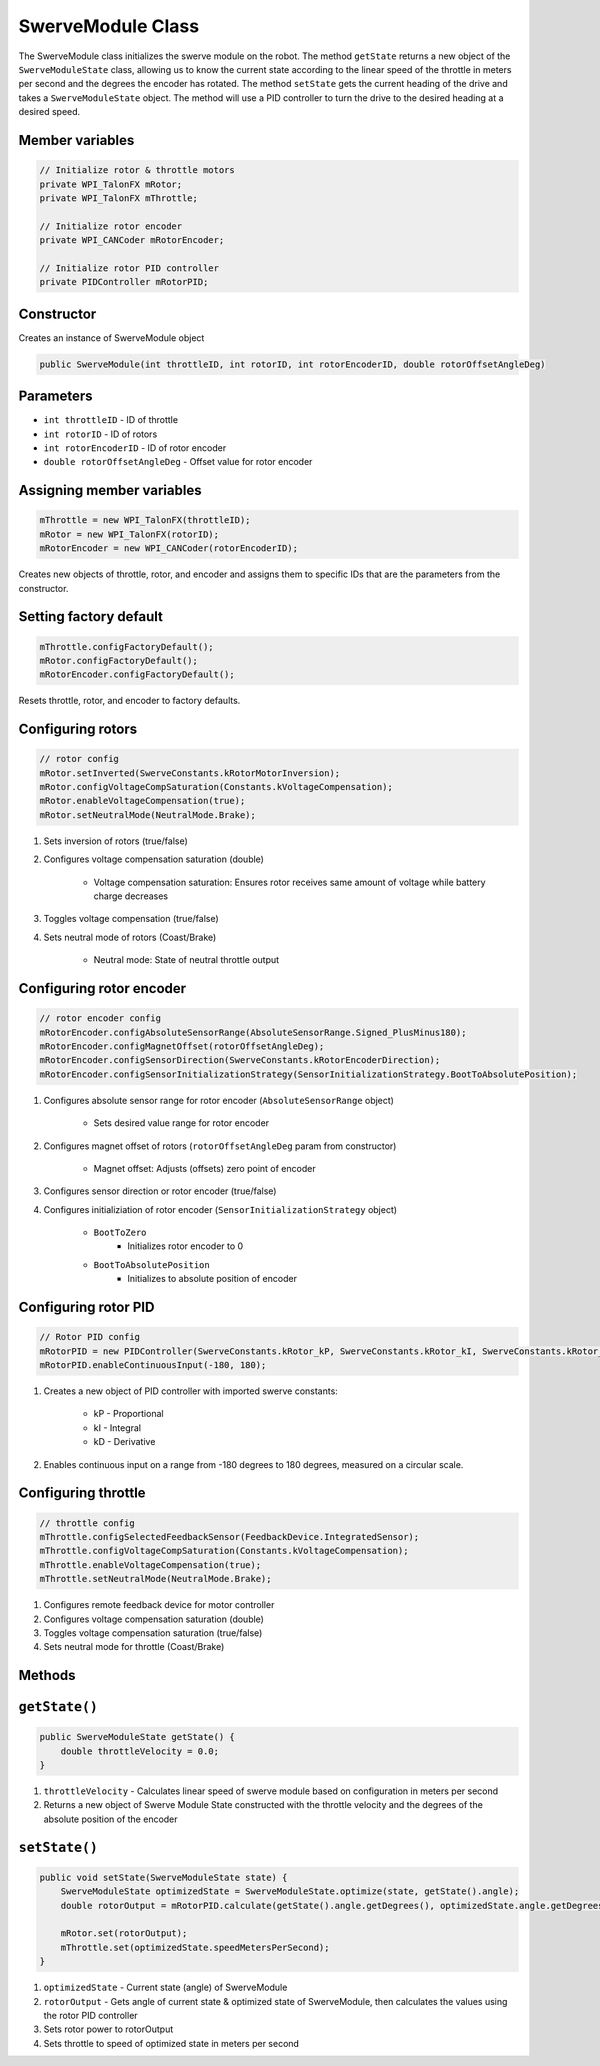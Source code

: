 ##################
SwerveModule Class
##################

The SwerveModule class initializes the swerve module on the robot. The method ``getState`` returns a new object of the ``SwerveModuleState`` class, 
allowing us to know the current state according to the linear speed of the throttle in meters per second and the degrees the encoder has rotated. The 
method ``setState`` gets the current heading of the drive and takes a ``SwerveModuleState`` object. The method will use a PID controller to turn the 
drive to the desired heading at a desired speed.

Member variables
=================
.. code-block:: java
    
        // Initialize rotor & throttle motors 
        private WPI_TalonFX mRotor;
        private WPI_TalonFX mThrottle;
    
        // Initialize rotor encoder
        private WPI_CANCoder mRotorEncoder; 
    
        // Initialize rotor PID controller
        private PIDController mRotorPID;

Constructor
==============

Creates an instance of SwerveModule object

.. code-block:: java

    public SwerveModule(int throttleID, int rotorID, int rotorEncoderID, double rotorOffsetAngleDeg)

Parameters
=============

* ``int throttleID`` - ID of throttle

* ``int rotorID`` - ID of rotors

* ``int rotorEncoderID`` - ID of rotor encoder

* ``double rotorOffsetAngleDeg`` - Offset value for rotor encoder

Assigning member variables
=============================

.. code-block:: java

    mThrottle = new WPI_TalonFX(throttleID);
    mRotor = new WPI_TalonFX(rotorID);
    mRotorEncoder = new WPI_CANCoder(rotorEncoderID);

Creates new objects of throttle, rotor, and encoder and assigns them to specific IDs that are the parameters from the constructor.

Setting factory default
===========================

.. code-block:: java

    mThrottle.configFactoryDefault();
    mRotor.configFactoryDefault();
    mRotorEncoder.configFactoryDefault();

Resets throttle, rotor, and encoder to factory defaults.

Configuring rotors
=====================

.. code-block:: java

    // rotor config
    mRotor.setInverted(SwerveConstants.kRotorMotorInversion); 
    mRotor.configVoltageCompSaturation(Constants.kVoltageCompensation);
    mRotor.enableVoltageCompensation(true);
    mRotor.setNeutralMode(NeutralMode.Brake);

1. Sets inversion of rotors (true/false)

2. Configures voltage compensation saturation (double)

    * Voltage compensation saturation: Ensures rotor receives same amount of voltage while battery charge decreases

3. Toggles voltage compensation (true/false)

4. Sets neutral mode of rotors (Coast/Brake)

    * Neutral mode: State of neutral throttle output

Configuring rotor encoder
============================

.. code-block:: java

    // rotor encoder config
    mRotorEncoder.configAbsoluteSensorRange(AbsoluteSensorRange.Signed_PlusMinus180);
    mRotorEncoder.configMagnetOffset(rotorOffsetAngleDeg);
    mRotorEncoder.configSensorDirection(SwerveConstants.kRotorEncoderDirection); 
    mRotorEncoder.configSensorInitializationStrategy(SensorInitializationStrategy.BootToAbsolutePosition);

1. Configures absolute sensor range for rotor encoder (``AbsoluteSensorRange`` object)

    * Sets desired value range for rotor encoder

2. Configures magnet offset of rotors (``rotorOffsetAngleDeg`` param from constructor)

    * Magnet offset: Adjusts (offsets) zero point of encoder

3. Configures sensor direction or rotor encoder (true/false)

4. Configures initializiation of rotor encoder (``SensorInitializationStrategy`` object)

    * ``BootToZero``
        * Initializes rotor encoder to 0
    * ``BootToAbsolutePosition``
        * Initializes to absolute position of encoder

Configuring rotor PID
=======================

.. code-block:: java

    // Rotor PID config 
    mRotorPID = new PIDController(SwerveConstants.kRotor_kP, SwerveConstants.kRotor_kI, SwerveConstants.kRotor_kD);
    mRotorPID.enableContinuousInput(-180, 180);

1. Creates a new object of PID controller with imported swerve constants:

    * kP - Proportional
    * kI - Integral
    * kD - Derivative

2. Enables continuous input on a range from -180 degrees to 180 degrees, measured on a circular scale.

Configuring throttle
=========================

.. code-block:: java

    // throttle config
    mThrottle.configSelectedFeedbackSensor(FeedbackDevice.IntegratedSensor);
    mThrottle.configVoltageCompSaturation(Constants.kVoltageCompensation);
    mThrottle.enableVoltageCompensation(true);
    mThrottle.setNeutralMode(NeutralMode.Brake);

1. Configures remote feedback device for motor controller
2. Configures voltage compensation saturation (double)
3. Toggles voltage compensation saturation (true/false)
4. Sets neutral mode for throttle (Coast/Brake)

Methods
=============

``getState()``
=================

.. code-block:: java
    
    public SwerveModuleState getState() {
        double throttleVelocity = 0.0;
    }

1. ``throttleVelocity`` - Calculates linear speed of swerve module based on configuration in meters per second 
2. Returns a new object of Swerve Module State constructed with the throttle velocity and the degrees of the absolute position of the encoder

``setState()``
==================

.. code-block:: java

    public void setState(SwerveModuleState state) {
        SwerveModuleState optimizedState = SwerveModuleState.optimize(state, getState().angle);
        double rotorOutput = mRotorPID.calculate(getState().angle.getDegrees(), optimizedState.angle.getDegrees());

        mRotor.set(rotorOutput);
        mThrottle.set(optimizedState.speedMetersPerSecond);
    }

1. ``optimizedState`` - Current state (angle) of SwerveModule
2. ``rotorOutput`` - Gets angle of current state & optimized state of SwerveModule, then calculates the values using the rotor PID controller
3. Sets rotor power to rotorOutput
4. Sets throttle to speed of optimized state in meters per second

